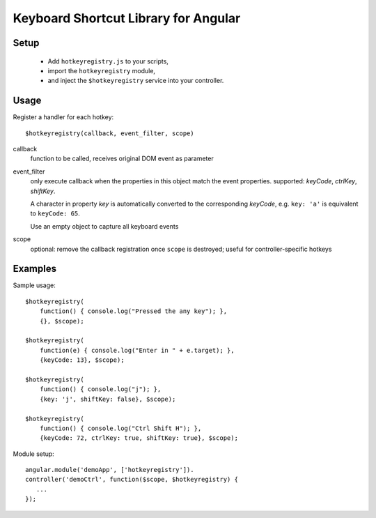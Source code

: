 Keyboard Shortcut Library for Angular
=====================================

Setup
-----

 * Add ``hotkeyregistry.js`` to your scripts,
 * import the ``hotkeyregistry`` module,
 * and inject the ``$hotkeyregistry`` service into your controller.

Usage
-----

Register a handler for each hotkey::

    $hotkeyregistry(callback, event_filter, scope)

callback
    function to be called, receives original DOM event as parameter

event_filter
    only execute callback when the properties in this object match the
    event properties. supported: *keyCode*, *ctrlKey*, *shiftKey*.

    A character in property *key* is automatically converted to the
    corresponding *keyCode*,
    e.g. ``key: 'a'`` is equivalent to ``keyCode: 65``.

    Use an empty object to capture all keyboard events

scope
    optional: remove the callback registration once ``scope`` is destroyed;
    useful for controller-specific hotkeys


Examples
--------

Sample usage::

    $hotkeyregistry(
        function() { console.log("Pressed the any key"); },
        {}, $scope);

    $hotkeyregistry(
        function(e) { console.log("Enter in " + e.target); },
        {keyCode: 13}, $scope);

    $hotkeyregistry(
        function() { console.log("j"); },
        {key: 'j', shiftKey: false}, $scope);

    $hotkeyregistry(
        function() { console.log("Ctrl Shift H"); },
        {keyCode: 72, ctrlKey: true, shiftKey: true}, $scope);


Module setup::

    angular.module('demoApp', ['hotkeyregistry']).
    controller('demoCtrl', function($scope, $hotkeyregistry) {
       ...
    });


